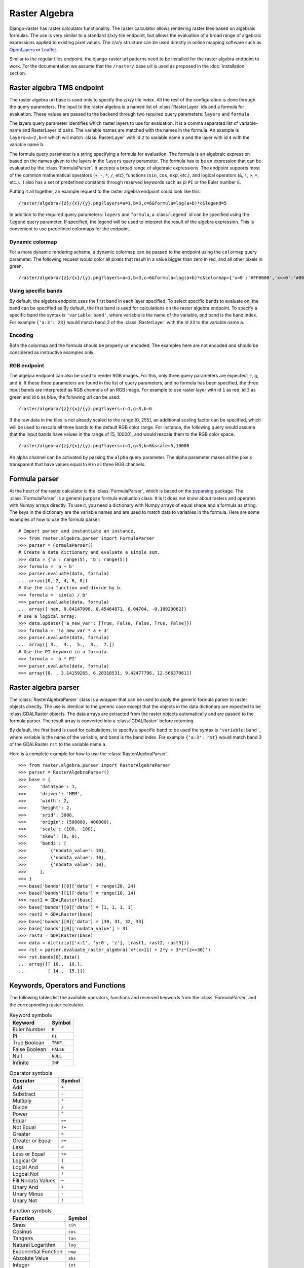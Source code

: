 ==============
Raster Algebra
==============
Django-raster has raster calculator functionality. The raster calculator
allows rendering raster tiles based on algebraic formulas. The use is very
similar to a standard z/x/y tile endpoint, but allows the evaluation of
a broad range of algebraic expressions applied to existing pixel values.
The z/x/y structure can be used directly in online mapping software such
as `OpenLayers`__ or `Leaflet`__.

Similar to the regular tiles endpoint, the django-raster url patterns need
to be installed for the raster algebra endpoint to work. For the documentation
we assume that the ``/raster/`` base url is used as proposed in the
:doc:`installation` section.

Raster algebra TMS endpoint
---------------------------
The raster algebra url base is used only to specify the z/x/y tile index. All
the rest of the configuration is done through the query parameters. The input
to the raster algebra is a named list of :class:`RasterLayer` ids and a formula
for evaluation. These values are passed to the backend through two required
query parameters: ``layers`` and ``formula``.

The layers query parameter identifies which raster layers to use for evaluation.
It is a comma separated list of variable-name and RasterLayer id pairs. The
variable names are matched with the names in the formula. An example is
``layers=a=2,b=4`` which will match :class:`RasterLayer` with id ``2`` to variable
name ``a`` and the layer with id ``4`` with the variable name ``b``.

The formula query parameter is a string specifying a formula for evaluation.
The formula is an algebraic expression based on the names given to the layers
in the ``layers`` query parameter.  The formula has to be an expression that
can be evaluated by the :class:`FormulaParser`. It accepts a broad range of
algebraic expressions. The endpoint supports most of the common mathematical
operators (``+``, ``-``, ``*``, ``/``, etc), functions (``sin``, ``cos``,
``exp``, etc.), and logical operators (``&``, ``!``, ``>``, ``=``, etc.).
It also has a set of predefined constants through reserved keywords such
as pi ``PI`` or the Euler number ``E``.

Putting it all together, an example request to the raster algebra endpoint
could look like this:

::

    /raster/algebra/{z}/{x}/{y}.png?layers=a=1,b=3,c=6&formula=log(a+b)*c&legend=5

In addition to the required query parameters: ``layers`` and ``formula``, a
:class:`Legend` id can be specified using the ``legend`` query parameter.
If specified, the legend will be used to interpret the result of the algebra
expression. This is convenient to use predefined colormaps for the endpoint.

__ http://openlayers.org/
__ http://leafletjs.com/

Dynamic colormap
^^^^^^^^^^^^^^^^
For a more dynamic rendering scheme, a dynamic colormap can be passed to the
endpoint using the ``colormap`` query parameter. The following request would
color all pixels that result in a value bigger than zero in red, and all other
pixels in green.

::

    /raster/algebra/{z}/{x}/{y}.png?layers=a=1,b=3,c=6&formula=log(a+b)*c&colormap={'x>0':'#FF0000','x<=0':'#00FF00'}

Using specific bands
^^^^^^^^^^^^^^^^^^^^
By default, the algebra endpoint uses the first band in each layer specified.
To select specific bands to evaluate on, the band can be specified as
By default, the first band is used for calculations on the raster algebra
endpoint. To specify a specific band the syntax is ``'variable:band'``, where
variable is the name of the variable, and band is the band index. For example
``{'a:3': 23}`` would match band 3 of the :class:`RasterLayer` with the id
``23`` to the variable name ``a``.

Encoding
^^^^^^^^
Both the colormap and the formula should be properly url encoded. The
examples here are not encoded and should be considered as instructive
examples only.

RGB endpoint
^^^^^^^^^^^^
The algebra endpoint can also be used to render RGB images. For this, only
three query parameters are expected: ``r``, ``g``, and ``b``. If these
three parameters are found in the list of query parameters, and no formula
has been specified, the three input bands are interpreted as RGB channels
of an RGB image. For example to use raster layer with id ``1`` as red,
id ``3`` as green and id ``6`` as blue, the following url can be used:

::

    /raster/algebra/{z}/{x}/{y}.png?layers=r=1,g=3,b=6

If the raw data in the tiles is not already scaled to the range [0, 255], an
additional scaling factor can be specified, which will be used to rescale
all three bands to the default RGB color range. For instance, the following
query would assume that the input bands have values in the range of
[5, 10000], and would rescale them to the RGB color space.

::

    /raster/algebra/{z}/{x}/{y}.png?layers=r=1,g=3,b=6&scale=5,10000

An alpha channel can be activated by passing the ``alpha`` query parameter. The
alpha parameter makes all the pixels transparent that have values equal to
``0`` in all three RGB channels.

Formula parser
--------------
At the heart of the raster calculator is the :class:`FormulaParser`, which
is based on the pyparsing__ package. The :class:`FormulaParser` is a general
purpose formula evaluation class. It is It does not know about rasters and
operates with Numpy arrays directly. To use it, you need a dictionary with
Numpy arrays of equal shape and a formula as string. The keys in the dictionary
are the variable names and are used to match data to variables in the formula.
Here are some examples of how to use the formula parser:
::

    # Import parser and instantiate an instance.
    >>> from raster.algebra.parser import FormulaParser
    >>> parser = FormulaParser()
    # Create a data dictionary and evaluate a simple sum.
    >>> data = {'a': range(5), 'b': range(5)}
    >>> formula = 'a + b'
    >>> parser.evaluate(data, formula)
    ... array([0, 2, 4, 6, 8])
    # Use the sin function and divide by b.
    >>> formula = 'sin(a) / b'
    >>> parser.evaluate(data, formula)
    ... array([ nan, 0.84147098, 0.45464871, 0.04704, -0.18920062])
    # Use a logical array.
    >>> data.update({'a_new_var': [True, False, False, True, False]})
    >>> formula = '!a_new_var * a + 3'
    >>> parser.evaluate(data, formula)
    ... array([ 3.,  4.,  5.,  3.,  7.])
    # Use the PI keyword in a formula.
    >>> formula = 'a * PI'
    >>> parser.evaluate(data, formula)
    >>> array([0. , 3.14159265, 6.28318531, 9.42477796, 12.56637061])

__ http://pyparsing.wikispaces.com/


Raster algebra parser
---------------------
The :class:`RasterAlgebraParser` class is a wrapper that can be used to apply
the generic formula parser to raster objects directly. The use is identical
to the generic case except that the objects in the data dictionary are expected
to be :class:GDALRaster objects. The data arrays are extracted from the raster
objects automatically and are passed to the formula parser. The result array is
converted into a :class:`GDALRaster` before returning.

By default, the first band is used for calculations, to specify a specific band
to be used the syntax is ``'variable:band'``, where variable is the name of the
variable, and band is the band index. For example ``{'a:3': rst}`` would match
band 3 of the GDALRaster ``rst`` to the variable name ``a``.

Here is a complete example for how to use the :class:`RasterAlgebraParser`.
::

    >>> from raster.algebra.parser import RasterAlgebraParser
    >>> parser = RasterAlgebraParser()
    >>> base = {
    >>>     'datatype': 1,
    >>>     'driver': 'MEM',
    >>>     'width': 2,
    >>>     'height': 2,
    >>>     'srid': 3086,
    >>>     'origin': (500000, 400000),
    >>>     'scale': (100, -100),
    >>>     'skew': (0, 0),
    >>>     'bands': [
    >>>         {'nodata_value': 10},
    >>>         {'nodata_value': 10},
    >>>         {'nodata_value': 10},
    >>>     ],
    >>> }
    >>> base['bands'][0]['data'] = range(20, 24)
    >>> base['bands'][1]['data'] = range(10, 14)
    >>> rast1 = GDALRaster(base)
    >>> base['bands'][0]['data'] = [1, 1, 1, 1]
    >>> rast2 = GDALRaster(base)
    >>> base['bands'][0]['data'] = [30, 31, 32, 33]
    >>> base['bands'][0]['nodata_value'] = 31
    >>> rast3 = GDALRaster(base)
    >>> data = dict(zip(['x:1', 'y:0', 'z'], [rast1, rast2, rast3]))
    >>> rst = parser.evaluate_raster_algebra('x*(x>11) + 2*y + 3*z*(z==30)')
    >>> rst.bands[0].data()
    ... array([[ 10.,  10.],
    ...        [ 14.,  15.]])

Keywords, Operators and Functions
---------------------------------
The following tables list the available operators, functions and reserved
keywords from the :class:`FormulaParser` and the corresponding raster
calculator.

.. table:: Keyword symbols

    ============= =========
    Keyword       Symbol
    ============= =========
    Euler Number  ``E``
    Pi            ``PI``
    True Boolean  ``TRUE``
    False Boolean ``FALSE``
    Null          ``NULL``
    Infinite      ``INF``
    ============= =========

.. table:: Operator symbols

    ======================== ============
    Operator                 Symbol
    ======================== ============
    Add                      ``+``
    Substract                ``-``
    Multiply                 ``*``
    Divide                   ``/``
    Power                    ``^``
    Equal                    ``==``
    Not Equal                ``!=``
    Greater                  ``>``
    Greater or Equal         ``>=``
    Less                     ``<``
    Less or Equal            ``<=``
    Logical Or               ``|``
    Logial And               ``&``
    Logcal Not               ``!``
    Fill Nodata Values       ``~``
    Unary And                ``+``
    Unary Minus              ``-``
    Unary Not                ``!``
    ======================== ============

.. table:: Function symbols

    ======================== ============
    Function                 Symbol
    ======================== ============
    Sinus                    ``sin``
    Cosinus                  ``cos``
    Tangens                  ``tan``
    Natural Logarithm        ``log``
    Exponential Function     ``exp``
    Absolute Value           ``abs``
    Integer                  ``int``
    Round                    ``round``
    Sign                     ``sign``
    Minimum                  ``min``
    Maximum                  ``max``
    Mean                     ``mean``
    Median                   ``median``
    Standard Deviation       ``std``
    Sum                      ``sum``
    ======================== ============
